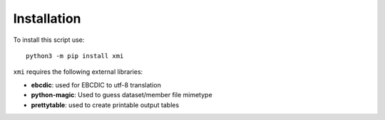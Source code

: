 Installation
============

To install this script use::

    python3 -m pip install xmi

``xmi`` requires the following external libraries:

* **ebcdic**: used for EBCDIC to utf-8 translation
* **python-magic**: Used to guess dataset/member file mimetype
* **prettytable**: used to create printable output tables

